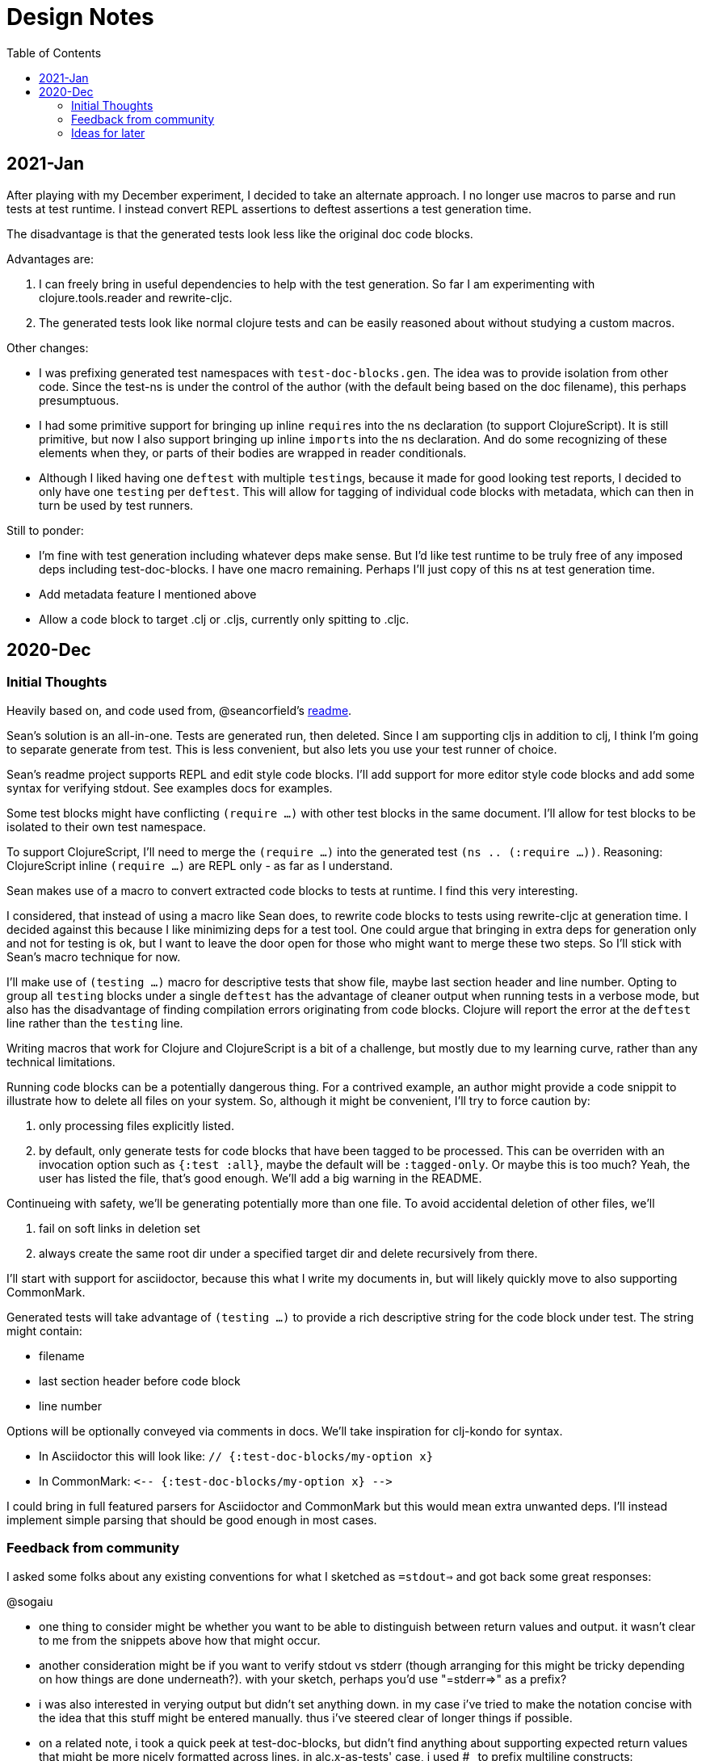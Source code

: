 = Design Notes
:toc:

== 2021-Jan

After playing with my December experiment, I decided to take an alternate approach.
I no longer use macros to parse and run tests at test runtime.
I instead convert REPL assertions to deftest assertions a test generation time.

The disadvantage is that the generated tests look less like the original doc code blocks.

Advantages are:

1. I can freely bring in useful dependencies to help with the test generation.
So far I am experimenting with clojure.tools.reader and rewrite-cljc.
2. The generated tests look like normal clojure tests and can be easily reasoned about without studying a custom macros.

Other changes:

* I was prefixing generated test namespaces with `test-doc-blocks.gen`.
The idea was to provide isolation from other code.
Since the test-ns is under the control of the author (with the default being based on the doc filename), this perhaps presumptuous.
* I had some primitive support for bringing up inline ``require``s into the ns declaration (to support ClojureScript).
It is still primitive, but now I also support bringing up inline ``import``s into the ns declaration.
And do some recognizing of these elements when they, or parts of their bodies are wrapped in reader conditionals.
* Although I liked having one `deftest` with multiple ``testing``s, because it made for good looking test reports,
I decided to only have one `testing` per `deftest`.
This will allow for tagging of individual code blocks with metadata, which can then in turn be used by test runners.

Still to ponder:

* I'm fine with test generation including whatever deps make sense.
But I'd like test runtime to be truly free of any imposed deps including test-doc-blocks.
I have one macro remaining.
Perhaps I'll just copy of this ns at test generation time.
* Add metadata feature I mentioned above
* Allow a code block to target .clj or .cljs, currently only spitting to .cljc.

== 2020-Dec

=== Initial Thoughts
Heavily based on, and code used from, @seancorfield's https://github.com/seancorfield/readme[readme].

Sean's solution is an all-in-one.
Tests are generated run, then deleted.
Since I am supporting cljs in addition to clj, I think I'm going to separate generate from test.
This is less convenient, but also lets you use your test runner of choice.

Sean's readme project supports REPL and edit style code blocks.
I'll add support for more editor style code blocks and add some syntax for verifying stdout.
See examples docs for examples.

Some test blocks might have conflicting `(require ...)` with other test blocks in the same document.
I'll allow for test blocks to be isolated to their own test namespace.

To support ClojureScript, I'll need to merge the `(require ...)` into the generated test `(ns .. (:require ...))`.
Reasoning: ClojureScript inline `(require ...)` are REPL only - as far as I understand.

Sean makes use of a macro to convert extracted code blocks to tests at runtime.
I find this very interesting.

I considered, that instead of using a macro like Sean does, to rewrite code blocks to tests using rewrite-cljc at generation time.
I decided against this because I like minimizing deps for a test tool.
One could argue that bringing in extra deps for generation only and not for testing is ok, but I want to leave the door open for those who might want to merge these two steps.
So I'll stick with Sean's macro technique for now.

I'll make use of `(testing ...)` macro for descriptive tests that show file, maybe last section header and line number.
Opting to group all `testing` blocks under a single `deftest` has the advantage of cleaner output when running tests in a verbose mode, but also has the disadvantage of finding compilation errors originating from code blocks.
Clojure will report the error at the `deftest` line rather than the `testing` line.

Writing macros that work for Clojure and ClojureScript is a bit of a challenge, but mostly due to my learning curve, rather than any technical limitations.

Running code blocks can be a potentially dangerous thing.
For a contrived example, an author might provide a code snippit to illustrate how to delete all files on your system.
So, although it might be convenient, I'll try to force caution by:

1. only processing files explicitly listed.
2. by default, only generate tests for code blocks that have been tagged to be processed.
This can be overriden with an invocation option such as `{:test :all}`, maybe the default will be `:tagged-only`.
Or maybe this is too much? Yeah, the user has listed the file, that's good enough.
We'll add a big warning in the README.

Continueing with safety, we'll be generating potentially more than one file.
To avoid accidental deletion of other files, we'll

1. fail on soft links in deletion set
2. always create the same root dir under a specified target dir and delete recursively from there.

I'll start with support for asciidoctor, because this what I write my documents in, but will likely quickly move to also supporting CommonMark.

Generated tests will take advantage of `(testing ...)` to provide a rich descriptive string for the code block under test.
The string might contain:

* filename
* last section header before code block
* line number

Options will be optionally conveyed via comments in docs.
We'll take inspiration for clj-kondo for syntax.

* In Asciidoctor this will look like: `// {:test-doc-blocks/my-option x}`
* In CommonMark: `\<-- {:test-doc-blocks/my-option x} -\->`

I could bring in full featured parsers for Asciidoctor and CommonMark but this would mean extra unwanted deps.
I'll instead implement simple parsing that should be good enough in most cases.

=== Feedback from community

I asked some folks about any existing conventions for what I sketched as `=stdout=>` and got back some great responses:

@sogaiu

* one thing to consider might be whether you want to be able to distinguish between return values and output.
it wasn't clear to me from the snippets above how that might occur.
* another consideration might be if you want to verify stdout vs stderr (though arranging for this might be tricky depending on how things are done underneath?).
with your sketch, perhaps you'd use "=stderr=>" as a prefix?
* i was also interested in verying output but didn't set anything down.
in my case i've tried to make the notation concise with the idea that this stuff might be entered manually.
thus i've steered clear of longer things if possible.
* on a related note, i took a quick peek at test-doc-blocks,
but didn't find anything about supporting expected return values that might be more nicely formatted across lines.
in alc.x-as-tests' case, i used #_ to prefix multiline constructs: https://github.com/sogaiu/alc.x-as-tests/blob/master/doc/comment-block-tests.md (search for "discard")

@uochan

* FWIW, I also have a similar library to test codes in docstring mainly.
But it is also usable for external documents like markdown or asciidoc.
https://github.com/liquidz/testdoc

@dominicm

* Vim fireplace prefixes lines with `;{sp}` for stdout

@pez

* We have a similar problem in the Calva output window.
So far only prefixing both stdout and stderr with `;{sp}`.
But I have been wanting to start using maybe `;o{sp}` and `;e{sp}`.

We then dug into clearly representing eval vs stdout and stderr a bit.

Other

* One person kindly warned me privately this project might be a bit of a rabbit hole.
I see their point, but my main customer is rewrite-cljc, and it already found issues there, so I'll carry on.

=== Ideas for later

* Support code snippits that include `(requires ...)` under reader conditionals.

* Currently generating tests to cljc. Ever any need for .cls or .clj?

* Could include gen test delete workflow like Sean does. Maybe?
